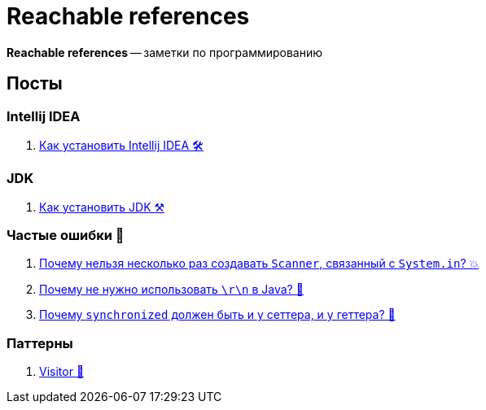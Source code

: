 = Reachable references

*Reachable references* -- заметки по программированию

== Посты

=== Intellij IDEA

. link:intellij-idea/getting-started.adoc[Как установить Intellij IDEA 🛠]

=== JDK

. link:jdk/install-jdk.adoc[Как установить JDK ⚒]

=== Частые ошибки 🔰

. link:common-mistakes/scanner-and-system-in.adoc[Почему нельзя несколько раз создавать `Scanner`, связанный с `System.in`? 💥]
. link:common-mistakes/why-no-crlf-to-create-a-new-line.adoc[Почему не нужно использовать `\r\n` в Java? 🚒]
. link:common-mistakes/why-synchronized-on-both-setter-and-getter.adoc[Почему `synchronized` должен быть и у сеттера, и у геттера? 🚄]

=== Паттерны

. link:patterns/visitor.adoc[Visitor 🚶]
